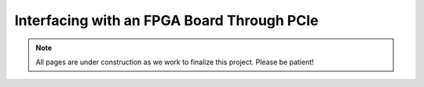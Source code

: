 .. _Interface Overview:

===========================================
Interfacing with an FPGA Board Through PCIe
===========================================

.. Note:: All pages are under construction as we work to finalize this project. Please be patient!